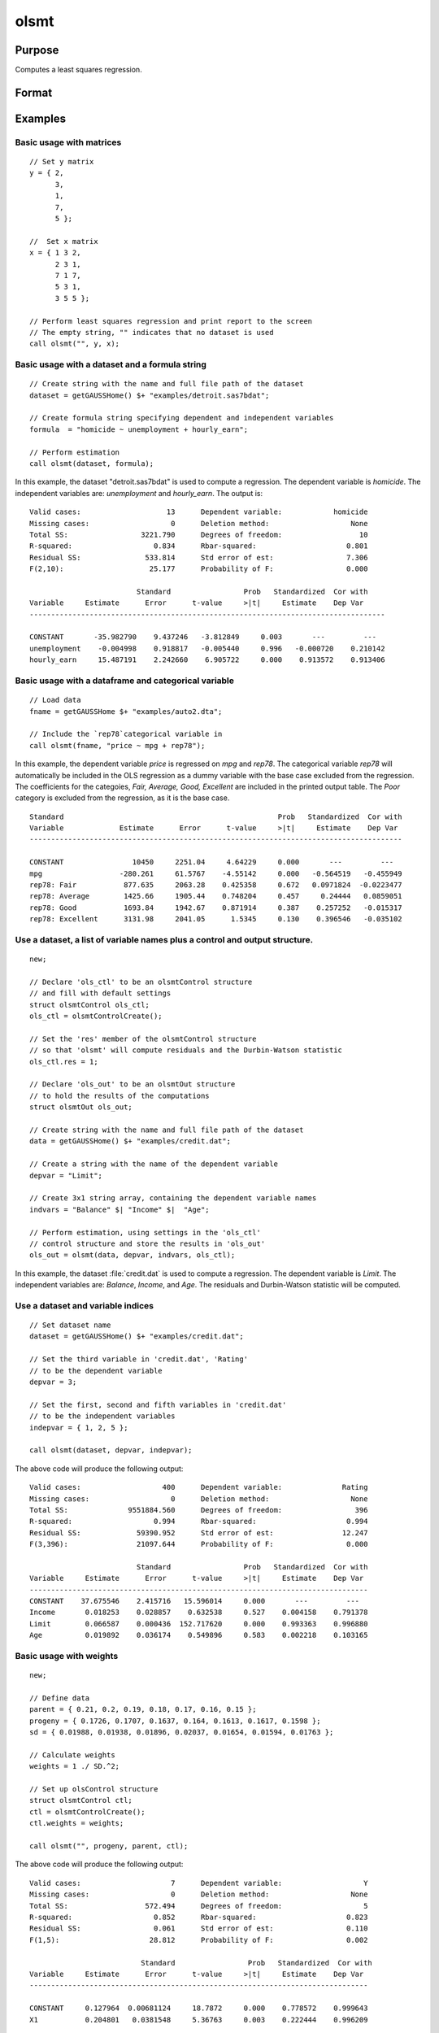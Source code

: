 
olsmt
==============================================

Purpose
----------------

Computes a least squares regression.

Format
----------------
.. function:: out = olsmt(dataset, formula[, ctl])
              out = olsmt(dataset, depvar, indvars[, ctl])

    :param dataset: name of dataset, dataframe in memory, or null string.
        If *dataset* is a null string, the procedure assumes that the actual data has been passed in the next two arguments.
    :type dataset: string

    :param formula: formula string of the model.
        E.g ``"y ~ X1 + X2"``, ``y`` is the name of dependent variable, ``X1`` and ``X2`` are names of independent variables;

        E.g ``"y ~ ."``, ``.`` means including all variables except dependent variable ``y``;

        E.g ``"y ~ -1 + X1 + X2"``, ``-1`` means no intercept model.

    :type formula: string

    :param depvar: If *dataset* contains a string, then *depvar* can be a:

        =========== ==============
           type         value
        =========== ==============
        string      name of dependent variable
        scalar      index of dependent variable. If scalar 0, the last column of the dataset will be used.
        =========== ==============

        If *dataset* is a null string, name of dataframe, or 0:

        =========== ==============
           type         value
        =========== ==============
        Nx1 vector  the dependent variable.
        =========== ==============

    :param indvars: If *dataset* contains a string:

        ===================== ==============
           type                   value
        ===================== ==============
        Kx1 character vector  names of independent variables
        Kx1 numeric vector    indices of independent variables. These can be any size subset of the variables in the dataset
                              and can be in any order. If a scalar 0 is passed, all columns of the dataset will be used except
                              for the one used for the dependent variable.
        ===================== ==============

        If *dataset* is a null string, dataframe, or 0:

        =========== ==============
           type         value
        =========== ==============
        NxK matrix  the independent variables
        =========== ==============

    :type indvars: Kx1 vector or NxK matrix

    :param ctl: Optional input. instance of an :class:`olsmtControl` structure containing the following members:

        .. list-table::
            :widths: auto

            * - ctl.altnam
              - string array, default ``""``.

                This can be a :math:`(K+1) \times 1` or :math:`(K+2) \times 1` string array of alternate variable names for the output.
                If *ctl.con* is 1, and *ctl.altnam* has :math:`(K+2)` elements, then the first element will control the name displayed for the constant term. The name of the dependent variable is the last element.

            * - ctl.con
              - scalar, default 1.

                :1: a constant term will be added, :math:`D = K+1`.
                :0: no constant term will be added, :math:`D = K`.

                A constant term will always be used in constructing the moment matrix *m*.

            * - ctl.cov
              - string, set covariance type. Default = "iid".

                :``"iid"``: Error terms assumed to be identical independently distributed.
                :``"robust"``: Huber/White/sandwich estimator.
                :``"cluster"``: Clustered sandwich estimator. Must specify cluster variable identifier.

            * - ctl.clusterID
              - Matrix, vector of categorical group variable used for computing cluster robust standard errors.
            * - ctl.clusterVar
              - String, name of cluster group variable. Only valid if dataset and formula is specified.
            * - ctl.miss
              - scalar, default 0.

                :0: there are no missing values (fastest).
                :1: listwise deletion, drop any cases in which missings occur.
                :2: pairwise deletion, this is equivalent to setting missings to 0 when calculating *m*. The number of cases computed is equal to the total number of cases in the dataset.

            * - ctl.row
              - scalar, the number of rows to read per iteration of the read loop. Default 0.

                If 0, the number of rows will be calculated internally. If you get an *Insufficient memory* error message while
                executing :func:`olsmt`, you can supply a value for *ctl.row* that works on your system.

                The answers may vary slightly due to rounding error differences when a different number of rows is read per iteration.
                You can use *ctl.row* to control this if you want to get exactly the same rounding effects between several runs.
            * - ctl.vpad
              - scalar, default 1.

                If 0, internally created variable names are not padded to the same length (e.g. ``X1, X2,..., X10``). If 1, they are padded with zeros to the same length (e.g., ``X01, X02,..., X10``).
            * - ctl.output
              - scalar, default 1.

                :1: print the statistics.
                :0: do not print statistics.

            * - ctl.res
              - scalar, default 0.

                :1: compute residuals (*oOut.resid*) and Durbin-Watson statistic (*oOut.dwstat*.)
                :0: *oOut.resid* = 0, *oOut.dwstat* = 0.

            * - ctl.rnam
              - string, default "_olsmtres".


                If the data is taken from a dataset, a new dataset will be created for the residuals, using the name in *ctl.rnam*.
            * - ctl.maxvec
              - scalar, default 20000.

                The largest number of elements allowed in any one matrix.
            * - ctl.fcmptol
              - scalar, default 1e-12.

                Tolerance used to fuzz the comparison operations to allow for round off error.
            * - ctl.alg
              - string, default "cholup".

                Selects the algorithm used for computing the parameter estimates. The default Cholesky update method is more computationally efficient. However, accuracy can suffer for poorly conditioned data. For higher accuracy set *ctl.alg* to either  qr or  svd.

                :``"qr"``: Solves for the parameter estimates using a  qr decomposition.
                :``"svd"``: Solves for the parameter estimates using a singular value decomposition.
            * - ctl.weights
              - Nx1 Vector, if defined, specifies weights to be used in the weighted least squares. If not defined, ordinary least squares will be computed.
            * - ctl.weightsVar
              - String, name of the variable used for weighting. Only valid if dataset and formula is specified. Will override any weights in *ctl.weights*.
    :type ctl: struct

    :return out: instance of :class:`olsmtOut` struct containing the following members:

        .. list-table::
            :widths: auto

            * - out.vnam
              - :math:`(K+2) \times 1` or :math:`(K+1) \times 1` character vector, the variable names used in the regression. If a constant term is used, this vector will be :math:`(K+2) \times 1`, and the first name will be ``CONSTANT``. The last name will be the name of the dependent variable.
            * - out.m
              - MxM matrix, where :math:`M = K+2`, the moment matrix constructed by calculating ``X'X`` where *X* is a matrix containing all useable observations and having columns in the order:

                .. csv-table::
                    :widths: auto

                    "1.0", "indvars", "depvar"
                    "(constant)", "(independent variables)", "(dependent variable)"

                A constant term is always used in computing *m*.

            * - out.b
              - Dx1 vector, the least squares estimates of parameters.

                Error handling is controlled by the low order bit of the `trap` flag.

                :trap 0: terminate with error message
                :trap 1: return scalar error code in *b*

                    .. csv-table::
                        :widths: auto

                        "30", "system singular"
                        "31", "system underdetermined"
                        "32", "same number of columns as rows"
                        "33", "too many missings"
                        "34", "file not found"
                        "35", "no variance in an independent variable"

                The system can become underdetermined if you use listwise deletion and have missing values. In that case, it is possible to skip so many cases that there are fewer usable rows than columns in the dataset.

            * - out.stb
              - Kx1 vector, the standardized coefficients.
            * - out.vc
              - DxD matrix, the variance-covariance matrix of estimates.
            * - out.stderr
              - Dx1 vector, the standard errors of the estimated parameters.
            * - out.sigma
              - scalar, standard deviation of residual.
            * - out.cx
              - :math:`(K+1) \times (K+1)` matrix, correlation matrix of variables with the dependent variable as the last column.
            * - out.rsq
              - scalar, R square, coefficient of determination.
            * - out.resid
              - residuals, :math:`out.resid = y -  x * out.b`.

                If *ctl.olsres* = 1, the residuals will be computed.

                If the data is taken from a dataset, a new dataset will be created for the residuals, using the name in *ctl.rnam*.
                The residuals will be saved in this dataset as an Nx1 column. The *out.resid* return value will be a string
                containing the name of the new dataset containing the residuals. If the data is passed in as a matrix,
                the *out.resid* return value will be the Nx1 vector of residuals.
            * - out.dwstat
              - scalar, Durbin-Watson statistic.

    :rtype out: struct

Examples
----------------

Basic usage with matrices
+++++++++++++++++++++++++

::

    // Set y matrix
    y = { 2,
          3,
          1,
          7,
          5 };

    //  Set x matrix
    x = { 1 3 2,
          2 3 1,
          7 1 7,
          5 3 1,
          3 5 5 };

    // Perform least squares regression and print report to the screen
    // The empty string, "" indicates that no dataset is used
    call olsmt("", y, x);

Basic usage with a dataset and a formula string
++++++++++++++++++++++++++++++++++++++++++++++++

::

    // Create string with the name and full file path of the dataset
    dataset = getGAUSSHome() $+ "examples/detroit.sas7bdat";

    // Create formula string specifying dependent and independent variables
    formula  = "homicide ~ unemployment + hourly_earn";

    // Perform estimation
    call olsmt(dataset, formula);

In this example, the dataset "detroit.sas7bdat" is used to compute a
regression. The dependent variable is *homicide*. The independent variables are: *unemployment* and *hourly_earn*. The output is:

::

    Valid cases:                    13      Dependent variable:            homicide
    Missing cases:                   0      Deletion method:                   None
    Total SS:                 3221.790      Degrees of freedom:                  10
    R-squared:                   0.834      Rbar-squared:                     0.801
    Residual SS:               533.814      Std error of est:                 7.306
    F(2,10):                    25.177      Probability of F:                 0.000

                             Standard                 Prob   Standardized  Cor with
    Variable     Estimate      Error      t-value     >|t|     Estimate    Dep Var
    -----------------------------------------------------------------------------------

    CONSTANT       -35.982790    9.437246   -3.812849     0.003       ---         ---
    unemployment    -0.004998    0.918817   -0.005440     0.996   -0.000720    0.210142
    hourly_earn     15.487191    2.242660    6.905722     0.000    0.913572    0.913406

Basic usage with a dataframe and categorical variable
+++++++++++++++++++++++++++++++++++++++++++++++++++++++++

::

    // Load data
    fname = getGAUSSHome $+ "examples/auto2.dta";

    // Include the `rep78`categorical variable in
    call olsmt(fname, "price ~ mpg + rep78");

In this example, the dependent variable *price* is regressed on *mpg* and *rep78*. The categorical variable *rep78* will automatically be included in the OLS regression as a dummy variable with the base case excluded from the regression. The coefficients for the categoies, *Fair, Average, Good, Excellent* are included in the printed output table. The *Poor* category is excluded from the regression, as it is the base case.

::


    Standard                                                  Prob   Standardized  Cor with
    Variable             Estimate      Error      t-value     >|t|     Estimate    Dep Var
    ---------------------------------------------------------------------------------------

    CONSTANT                10450     2251.04     4.64229     0.000       ---         ---
    mpg                  -280.261     61.5767    -4.55142     0.000   -0.564519   -0.455949
    rep78: Fair           877.635     2063.28    0.425358     0.672   0.0971824  -0.0223477
    rep78: Average        1425.66     1905.44    0.748204     0.457     0.24444   0.0859051
    rep78: Good           1693.84     1942.67    0.871914     0.387    0.257252   -0.015317
    rep78: Excellent      3131.98     2041.05      1.5345     0.130    0.396546   -0.035102

Use a dataset, a list of variable names plus a control and output structure.
+++++++++++++++++++++++++++++++++++++++++++++++++++++++++++++++++++++++++++++

::

    new;

    // Declare 'ols_ctl' to be an olsmtControl structure
    // and fill with default settings
    struct olsmtControl ols_ctl;
    ols_ctl = olsmtControlCreate();

    // Set the 'res' member of the olsmtControl structure
    // so that 'olsmt' will compute residuals and the Durbin-Watson statistic
    ols_ctl.res = 1;

    // Declare 'ols_out' to be an olsmtOut structure
    // to hold the results of the computations
    struct olsmtOut ols_out;

    // Create string with the name and full file path of the dataset
    data = getGAUSSHome() $+ "examples/credit.dat";

    // Create a string with the name of the dependent variable
    depvar = "Limit";

    // Create 3x1 string array, containing the dependent variable names
    indvars = "Balance" $| "Income" $|  "Age";

    // Perform estimation, using settings in the 'ols_ctl'
    // control structure and store the results in 'ols_out'
    ols_out = olsmt(data, depvar, indvars, ols_ctl);

In this example, the dataset :file:`credit.dat` is used to compute a
regression. The dependent variable is *Limit*. The independent
variables are: *Balance*, *Income*, and *Age*. The residuals and Durbin-Watson statistic will be computed.

Use a dataset and variable indices
+++++++++++++++++++++++++++++++++++

::

    // Set dataset name
    dataset = getGAUSSHome() $+ "examples/credit.dat";

    // Set the third variable in 'credit.dat', 'Rating'
    // to be the dependent variable
    depvar = 3;

    // Set the first, second and fifth variables in 'credit.dat'
    // to be the independent variables
    indepvar = { 1, 2, 5 };

    call olsmt(dataset, depvar, indepvar);

The above code will produce the following output:

::

    Valid cases:                   400      Dependent variable:              Rating
    Missing cases:                   0      Deletion method:                   None
    Total SS:              9551884.560      Degrees of freedom:                 396
    R-squared:                   0.994      Rbar-squared:                     0.994
    Residual SS:             59390.952      Std error of est:                12.247
    F(3,396):                21097.644      Probability of F:                 0.000

                             Standard                 Prob   Standardized  Cor with
    Variable     Estimate      Error      t-value     >|t|     Estimate    Dep Var
    -------------------------------------------------------------------------------
    CONSTANT    37.675546    2.415716   15.596014     0.000       ---         ---
    Income       0.018253    0.028857    0.632538     0.527    0.004158    0.791378
    Limit        0.066587    0.000436  152.717620     0.000    0.993363    0.996880
    Age          0.019892    0.036174    0.549896     0.583    0.002218    0.103165

Basic usage with weights
+++++++++++++++++++++++++

::

  new;

  // Define data
  parent = { 0.21, 0.2, 0.19, 0.18, 0.17, 0.16, 0.15 };
  progeny = { 0.1726, 0.1707, 0.1637, 0.164, 0.1613, 0.1617, 0.1598 };
  sd = { 0.01988, 0.01938, 0.01896, 0.02037, 0.01654, 0.01594, 0.01763 };

  // Calculate weights
  weights = 1 ./ SD.^2;

  // Set up olsControl structure
  struct olsmtControl ctl;
  ctl = olsmtControlCreate();
  ctl.weights = weights;

  call olsmt("", progeny, parent, ctl);

The above code will produce the following output:

::

  Valid cases:                     7      Dependent variable:                   Y
  Missing cases:                   0      Deletion method:                   None
  Total SS:                  572.494      Degrees of freedom:                   5
  R-squared:                   0.852      Rbar-squared:                     0.823
  Residual SS:                 0.061      Std error of est:                 0.110
  F(1,5):                     28.812      Probability of F:                 0.002

                            Standard                 Prob   Standardized  Cor with
  Variable     Estimate      Error      t-value     >|t|     Estimate    Dep Var
  -------------------------------------------------------------------------------

  CONSTANT     0.127964  0.00681124     18.7872     0.000    0.778572    0.999643
  X1           0.204801   0.0381548     5.36763     0.003    0.222444    0.996209

Remarks
-------

- For poorly conditioned data the default setting for *ctl.olsalg*, using
  the Cholesky update, may produce only four or five digits of accuracy
  for the parameter estimates and standard error. For greater accuracy,
  use either the qr or singular value decomposition algorithm by
  setting *ctl.olsalg* to ``qr`` or ``svd``. If you are unsure of the condition of
  your data, set *ctl.olsalg* to ``qr``.
- No output file is modified, opened, or closed by this procedure. If
  you want output to be placed in a file, you need to open an output
  file before calling :func:`olsmt`.
- The supported dataset types are CSV, XLS, XLSX, HDF5, FMT, DAT
- For HDF5 file, the dataset must include `file schema` and both file name and
  dataset name must be provided, e.g.

  ::

      olsmt("h5://C:/gauss/examples/testdata.h5/mydata", formula)

Source
------

olsmt.src

.. seealso:: Functions :func:`glm`, :func:`gmmFitIV`, :func:`olsmtControlCreate`, :func:`olsqrmt`, `Formula string`, :func:`clusterSE`, :func:`robustSE`
